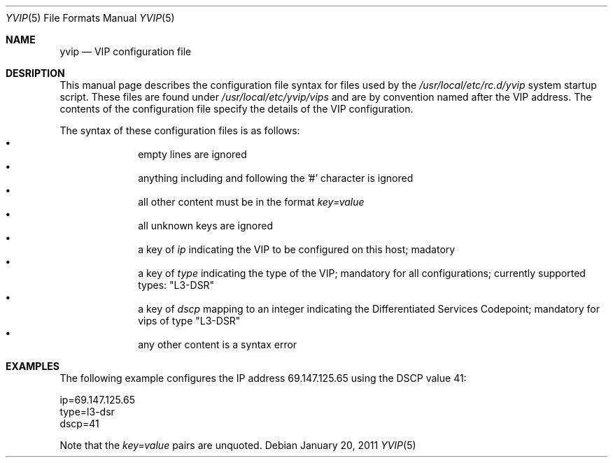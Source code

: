 .\"	This manual page was originally written by Jan Schaumann
.\"	<jschauma@yahoo-inc.com> in September 2009.
.Dd January 20, 2011
.Dt YVIP 5
.Os
.Sh NAME
.Nm yvip
.Nd VIP configuration file
.Sh DESRIPTION
This manual page describes the configuration file syntax for files used by
the
.Ar /usr/local/etc/rc.d/yvip
system startup script.
These files are found under
.Ar /usr/local/etc/yvip/vips
and are by convention named after the VIP address.
The contents of the configuration file specify the details of the VIP
configuration.
.Pp
The syntax of these configuration files is as follows:
.Bl -bullet -compact -offset indent
.It
empty lines are ignored
.It
anything including and following the '#' character is ignored
.It
all other content must be in the format
.Ar key=value
.It
all unknown keys are ignored
.It
a key of
.Ar ip
indicating the VIP to be configured on this host;
madatory
.It
a key of
.Ar type
indicating the type of the VIP;
mandatory for all configurations;
currently supported types: "L3-DSR"
.It
a key of
.Ar dscp
mapping to an integer indicating the Differentiated Services Codepoint;
mandatory for vips of type "L3-DSR"
.It
any other content is a syntax error
.El
.Sh EXAMPLES
The following example configures the IP address 69.147.125.65 using the
DSCP value 41:
.Bd -literal
ip=69.147.125.65
type=l3-dsr
dscp=41
.Ed
.Pp
Note that the
.Ar key=value
pairs are unquoted.

